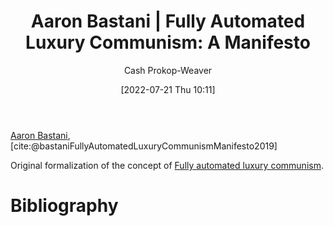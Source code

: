 :PROPERTIES:
:ROAM_REFS: [cite:@bastaniFullyAutomatedLuxuryCommunismManifesto2019]
:ID:       7bd138aa-fe96-40fd-ab4f-45026edfa547
:LAST_MODIFIED: [2023-09-05 Tue 20:18]
:END:
#+title: Aaron Bastani | Fully Automated Luxury Communism: A Manifesto
#+hugo_custom_front_matter: :slug "7bd138aa-fe96-40fd-ab4f-45026edfa547"
#+author: Cash Prokop-Weaver
#+date: [2022-07-21 Thu 10:11]
#+filetags: :reference:

[[id:157706a0-cfd6-42fa-9b9a-cff35a97a960][Aaron Bastani]], [cite:@bastaniFullyAutomatedLuxuryCommunismManifesto2019]

Original formalization of the concept of [[id:043438c3-d647-4fe0-a29b-cd1c44e9e3e7][Fully automated luxury communism]].

* Flashcards :noexport:
:PROPERTIES:
:ANKI_DECK: Default
:END:
* Bibliography
#+print_bibliography:
